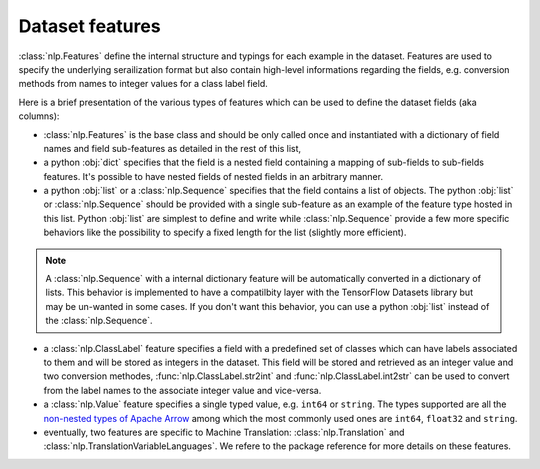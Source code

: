 Dataset features
===========================

:class:`nlp.Features` define the internal structure and typings for each example in the dataset. Features are used to specify the underlying serailization format but also contain high-level informations regarding the fields, e.g. conversion methods from names to integer values for a class label field.

Here is a brief presentation of the various types of features which can be used to define the dataset fields (aka columns):

- :class:`nlp.Features` is the base class and should be only called once and instantiated with a dictionary of field names and field sub-features as detailed in the rest of this list,
- a python :obj:`dict` specifies that the field is a nested field containing a mapping of sub-fields to sub-fields features. It's possible to have nested fields of nested fields in an arbitrary manner.
- a python :obj:`list` or a :class:`nlp.Sequence` specifies that the field contains a list of objects. The python :obj:`list` or :class:`nlp.Sequence` should be provided with a single sub-feature as an example of the feature type hosted in this list. Python :obj:`list` are simplest to define and write while :class:`nlp.Sequence` provide a few more specific behaviors like the possibility to specify a fixed length for the list (slightly more efficient).

.. note::

	A :class:`nlp.Sequence` with a internal dictionary feature will be automatically converted in a dictionary of lists. This behavior is implemented to have a compatilbity layer with the TensorFlow Datasets library but may be un-wanted in some cases. If you don't want this behavior, you can use a python :obj:`list` instead of the :class:`nlp.Sequence`.

- a :class:`nlp.ClassLabel` feature specifies a field with a predefined set of classes which can have labels associated to them and will be stored as integers in the dataset. This field will be stored and retrieved as an integer value and two conversion methodes, :func:`nlp.ClassLabel.str2int` and :func:`nlp.ClassLabel.int2str` can be used to convert from the label names to the associate integer value and vice-versa.

- a :class:`nlp.Value` feature specifies a single typed value, e.g. ``int64`` or ``string``. The types supported are all the `non-nested types of Apache Arrow <https://arrow.apache.org/docs/python/api/datatypes.html#factory-functions>`__ among which the most commonly used ones are ``int64``, ``float32`` and ``string``.
- eventually, two features are specific to Machine Translation: :class:`nlp.Translation` and :class:`nlp.TranslationVariableLanguages`. We refere to the package reference for more details on these features.

